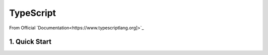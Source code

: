 *******************************
TypeScript
*******************************
From Official `Documentation<https://www.typescriptlang.org]>`_

1. Quick Start
===============
